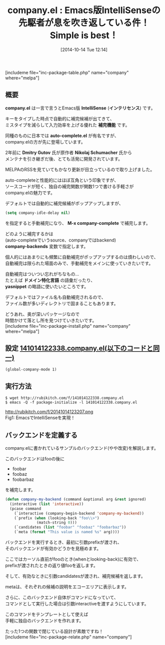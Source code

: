 #+BLOG: rubikitch
#+POSTID: 349
#+BLOG: rubikitch
#+DATE: [2014-10-14 Tue 12:14]
#+PERMALINK: company
#+OPTIONS: toc:nil num:nil todo:nil pri:nil tags:nil ^:nil \n:t
#+ISPAGE: nil
#+DESCRIPTION:auto-complete以前からあった自動補完パッケージ
# (progn (erase-buffer)(find-file-hook--org2blog/wp-mode))
#+BLOG: rubikitch
#+CATEGORY: 自動補完
#+EL_PKG_NAME: company
#+TAGS: 補完
#+EL_TITLE0: Emacs版IntelliSenseの先駆者が息を吹き返している件！Simple is best！
#+begin: org2blog
#+TITLE: company.el : Emacs版IntelliSenseの先駆者が息を吹き返している件！Simple is best！
[includeme file="inc-package-table.php" name="company" where="melpa"]
** 概要
*company.el* は一言で言うとEmacs版 *IntelliSense* (*インテリセンス*) です。

キーをタイプした時点で自動的に補完候補が出てきて、
ミスタイプを減らして入力効率を上げる優れた *補完機能* です。

同種のものに日本では *auto-complete.el* が有名ですが、
company.elの方が先に登場しています。

2年前に *Dmitry Gutov* 氏が原作者 *Nikolaj Schumacher* 氏から
メンテナを引き継ぎだ後、とても活発に開発されています。

MELPAのRSSを見ていてもかなり更新が目立っているので取り上げました。

auto-completeと性能的にはほぼ互角という印象ですが、
ソースコードが短く、独自の補完関数が関数1つで書ける手軽さが
company.elの魅力です。

デフォルトでは自動的に補完候補がポップアップしますが、
#+BEGIN_SRC emacs-lisp :results silent
(setq company-idle-delay nil)
#+END_SRC
を指定すると手動補完になり、 *M-x company-complete* で補完します。

どのように補完するかは
(auto-completeでいうsource、companyではbackend)
*company-backends* 変数で指定します。

個人的にはあまりにも頻繁に自動補完がポップアップするのは煩わしいので、
自動補完は限られた場面のみで、手動補完をメインに使っていきたいです。

自動補完はついつい忘れがちなもの…
たとえば *ドメイン特化言語* の語彙だったり、
*yasnippet* の略語に使いたいところです。

デフォルトではファイル名も自動補完されるので、
ファイル数が多いディレクトリで固まることもあります。

どうあれ、奥が深いパッケージなので
時間かけて落とし所を見つけていきたいです。
[includeme file="inc-package-install.php" name="company" where="melpa"]

#+end:
** 概要                                                             :noexport:
*company.el* は一言で言うとEmacs版 *IntelliSense* (*インテリセンス*) です。

キーをタイプした時点で自動的に補完候補が出てきて、
ミスタイプを減らして入力効率を上げる優れた *補完機能* です。

同種のものに日本では *auto-complete.el* が有名ですが、
company.elの方が先に登場しています。

2年前に *Dmitry Gutov* 氏が原作者 *Nikolaj Schumacher* 氏から
メンテナを引き継ぎだ後、とても活発に開発されています。

MELPAのRSSを見ていてもかなり更新が目立っているので取り上げました。

auto-completeと性能的にはほぼ互角という印象ですが、
ソースコードが短く、独自の補完関数が関数1つで書ける手軽さが
company.elの魅力です。

デフォルトでは自動的に補完候補がポップアップしますが、
#+BEGIN_SRC emacs-lisp :results silent
(setq company-idle-delay nil)
#+END_SRC
を指定すると手動補完になり、 *M-x company-complete* で補完します。

どのように補完するかは
(auto-completeでいうsource、companyではbackend)
*company-backends* 変数で指定します。

個人的にはあまりにも頻繁に自動補完がポップアップするのは煩わしいので、
自動補完は限られた場面のみで、手動補完をメインに使っていきたいです。

自動補完はついつい忘れがちなもの…
たとえば *ドメイン特化言語* の語彙だったり、
*yasnippet* の略語に使いたいところです。

デフォルトではファイル名も自動補完されるので、
ファイル数が多いディレクトリで固まることもあります。

どうあれ、奥が深いパッケージなので
時間かけて落とし所を見つけていきたいです。
** 設定 [[http://rubikitch.com/f/141014122338.company.el][141014122338.company.el(以下のコードと同一)]]
#+BEGIN: include :file "/r/sync/junk/141014/141014122338.company.el"
#+BEGIN_SRC fundamental
(global-company-mode 1)
#+END_SRC

#+END:

** 実行方法
#+BEGIN_EXAMPLE
$ wget http://rubikitch.com/f/141014122338.company.el
$ emacs -Q -f package-initialize -l 141014122338.company.el
#+END_EXAMPLE

# (progn (forward-line 1)(shell-command "screenshot-time.rb org_template" t))
http://rubikitch.com/f/20141014123207.png
Fig1: EmacsでIntelliSenseを実現！

** バックエンドを定義する
company.elに書かれているサンプルのバックエンド(やや改変)を解説します。

このバックエンドはfooの後に
- foobar
- foobaz
- foobarbaz
を補完します。

#+BEGIN_SRC emacs-lisp :results silent
(defun company-my-backend (command &optional arg &rest ignored)
  (interactive (list 'interactive))
  (pcase command
    (`interactive (company-begin-backend 'company-my-backend))
    (`prefix (when (looking-back "foo\\>")
              (match-string 0)))
    (`candidates (list "foobar" "foobaz" "foobarbaz"))
    (`meta (format "This value is named %s" arg))))
#+END_SRC

バックエンドを実行するとき、最初に引数prefixが渡され、
そのバックエンドが有効かどうかを見極めます。

ここではカーソル直前がfooのとき(whenとlooking-back)に有効で、
prefixが渡されたときの返り値fooを返します。

そして、有効なときに引数candidatesが渡され、補完候補を返します。

metaは、それぞれの候補の説明をエコーエリアに表示します。

さらに、このバックエンド自体がコマンドになっていて、
コマンドとして実行した場合は引数interactiveを渡すようにしています。

このコマンドをテンプレートとして使えば
手軽に独自のバックエンドを作れます。

たった1つの関数で閉じている設計が素敵ですね！
[includeme file="inc-package-relate.php" name="company"]
